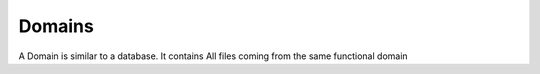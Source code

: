 *********************************************
Domains
*********************************************
A Domain is similar to a database.
It contains All files coming from the same functional domain
